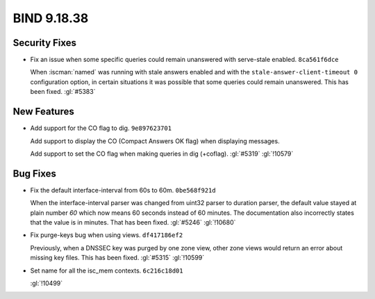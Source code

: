.. Copyright (C) Internet Systems Consortium, Inc. ("ISC")
..
.. SPDX-License-Identifier: MPL-2.0
..
.. This Source Code Form is subject to the terms of the Mozilla Public
.. License, v. 2.0.  If a copy of the MPL was not distributed with this
.. file, you can obtain one at https://mozilla.org/MPL/2.0/.
..
.. See the COPYRIGHT file distributed with this work for additional
.. information regarding copyright ownership.

BIND 9.18.38
------------

Security Fixes
~~~~~~~~~~~~~~

- Fix an issue when some specific queries could remain unanswered with
  serve-stale enabled. ``8ca561f6dce``

  When :iscman:`named` was running with stale answers enabled and with
  the ``stale-answer-client-timeout 0`` configuration option, in certain
  situations it was possible that some queries could remain unanswered.
  This has been fixed. :gl:`#5383`

New Features
~~~~~~~~~~~~

- Add support for the CO flag to dig. ``9e897623701``

  Add support to display the CO (Compact Answers OK flag)
  when displaying messages.

  Add support to set the CO flag when making queries in dig (+coflag).
  :gl:`#5319` :gl:`!10579`

Bug Fixes
~~~~~~~~~

- Fix the default interface-interval from 60s to 60m. ``0be568f921d``

  When the interface-interval parser was changed from uint32 parser to
  duration parser, the default value stayed at plain number `60` which
  now means 60 seconds instead of 60 minutes.  The documentation also
  incorrectly states that the value is in minutes.  That has been fixed.
  :gl:`#5246` :gl:`!10680`

- Fix purge-keys bug when using views. ``df417186ef2``

  Previously, when a DNSSEC key was purged by one zone view, other zone
  views would return an error about missing key files. This has been
  fixed. :gl:`#5315` :gl:`!10599`

- Set name for all the isc_mem contexts. ``6c216c18d01``

  :gl:`!10499`


